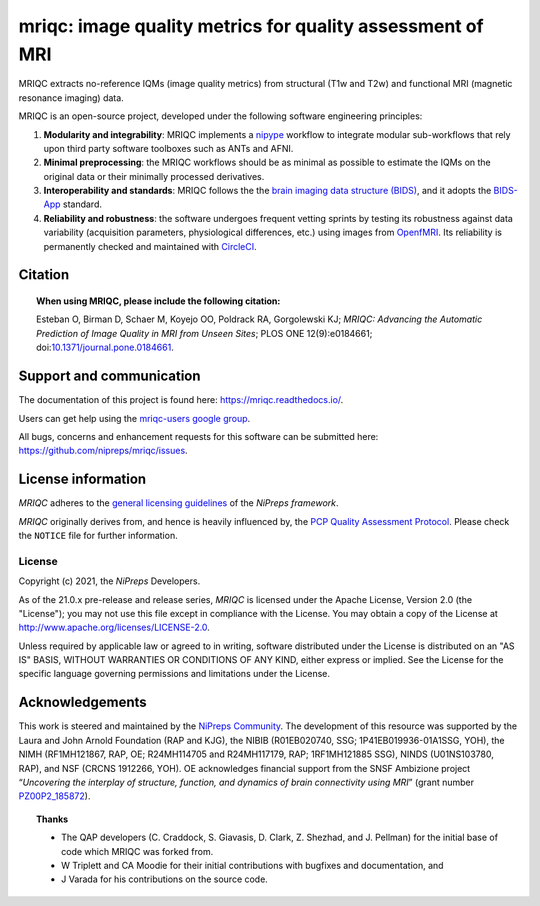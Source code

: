 mriqc: image quality metrics for quality assessment of MRI
==========================================================

|DOI| |Zenodo| |Package| |Pythons| |DevStatus| |License| |Documentation| |CircleCI|

MRIQC extracts no-reference IQMs (image quality metrics) from
structural (T1w and T2w) and functional MRI (magnetic resonance imaging)
data.

MRIQC is an open-source project, developed under the following
software engineering principles:

#. **Modularity and integrability**: MRIQC implements a
   `nipype <https://nipype.readthedocs.io>`_ workflow to integrate modular
   sub-workflows that rely upon third party software toolboxes such as
   ANTs and AFNI.

#. **Minimal preprocessing**: the MRIQC workflows should be as minimal
   as possible to estimate the IQMs on the original data or their minimally
   processed derivatives.

#. **Interoperability and standards**: MRIQC follows the the `brain imaging data structure
   (BIDS) <https://bids.neuroimaging.io>`_, and it adopts the `BIDS-App
   <https://bids-apps.neuroimaging.io>`_ standard.

#. **Reliability and robustness**: the software undergoes frequent vetting sprints
   by testing its robustness against data variability (acquisition parameters,
   physiological differences, etc.) using images from `OpenfMRI <https://openfmri.org>`_.
   Its reliability is permanently checked and maintained with
   `CircleCI <https://circleci.com/gh/nipreps/mriqc>`_.

Citation
--------
.. topic:: **When using MRIQC, please include the following citation:**

    Esteban O, Birman D, Schaer M, Koyejo OO, Poldrack RA, Gorgolewski KJ;
    *MRIQC: Advancing the Automatic Prediction of Image Quality in MRI from Unseen Sites*;
    PLOS ONE 12(9):e0184661; doi:`10.1371/journal.pone.0184661 <https://doi.org/10.1371/journal.pone.0184661>`_.

Support and communication
-------------------------
The documentation of this project is found here: https://mriqc.readthedocs.io/.

Users can get help using the `mriqc-users google group <https://groups.google.com/forum/#!forum/mriqc-users>`_.

All bugs, concerns and enhancement requests for this software can be submitted here:
https://github.com/nipreps/mriqc/issues.

License information
-------------------
*MRIQC* adheres to the
`general licensing guidelines <https://www.nipreps.org/community/licensing/>`__
of the *NiPreps framework*.

*MRIQC* originally derives from, and hence is heavily influenced by, the
`PCP Quality Assessment Protocol
<http://preprocessed-connectomes-project.org/quality-assessment-protocol/>`__.
Please check the ``NOTICE`` file for further information.

License
~~~~~~~
Copyright (c) 2021, the *NiPreps* Developers.

As of the 21.0.x pre-release and release series, *MRIQC* is
licensed under the Apache License, Version 2.0 (the "License");
you may not use this file except in compliance with the License.
You may obtain a copy of the License at
`http://www.apache.org/licenses/LICENSE-2.0
<http://www.apache.org/licenses/LICENSE-2.0>`__.

Unless required by applicable law or agreed to in writing, software
distributed under the License is distributed on an "AS IS" BASIS,
WITHOUT WARRANTIES OR CONDITIONS OF ANY KIND, either express or implied.
See the License for the specific language governing permissions and
limitations under the License.

Acknowledgements
----------------
This work is steered and maintained by the `NiPreps Community <https://www.nipreps.org>`__.
The development of this resource was supported by
the Laura and John Arnold Foundation (RAP and KJG),
the NIBIB (R01EB020740, SSG; 1P41EB019936-01A1SSG, YOH),
the NIMH (RF1MH121867, RAP, OE; R24MH114705 and R24MH117179, RAP; 1RF1MH121885 SSG),
NINDS (U01NS103780, RAP), and NSF (CRCNS 1912266, YOH).
OE acknowledges financial support from the SNSF Ambizione project
“*Uncovering the interplay of structure, function, and dynamics of
brain connectivity using MRI*” (grant number
`PZ00P2_185872 <http://p3.snf.ch/Project-185872>`__).

.. topic:: **Thanks**

    * The QAP developers (C. Craddock, S. Giavasis, D. Clark, Z. Shezhad, and J.
      Pellman) for the initial base of code which MRIQC was forked from.
    * W Triplett and CA Moodie for their initial contributions with bugfixes and documentation, and
    * J Varada for his contributions on the source code.


.. |DOI| image:: https://img.shields.io/badge/doi-10.1371%2Fjournal.pone.0184661-blue.svg
   :target: https://doi.org/10.1371/journal.pone.0184661
.. |Zenodo| image:: https://zenodo.org/badge/DOI/10.5281/zenodo.2630889.svg
   :target: https://doi.org/10.5281/zenodo.2630889
.. |Package| image:: https://img.shields.io/pypi/v/mriqc.svg
   :target: https://pypi.python.org/pypi/mriqc/
.. |Pythons| image:: https://img.shields.io/pypi/pyversions/mriqc.svg
   :target: https://pypi.python.org/pypi/mriqc/
.. |DevStatus| image:: https://img.shields.io/pypi/status/mriqc.svg
   :target: https://pypi.python.org/pypi/mriqc/
.. |License| image:: https://img.shields.io/pypi/l/mriqc.svg
   :target: https://pypi.python.org/pypi/mriqc/
.. |Documentation| image:: https://readthedocs.org/projects/mriqc/badge/?version=latest
   :target: http://mriqc.readthedocs.io/en/latest/?badge=latest
.. |CircleCI| image:: https://circleci.com/gh/nipreps/mriqc/tree/master.svg?style=shield
   :target: https://circleci.com/gh/nipreps/mriqc/tree/master
